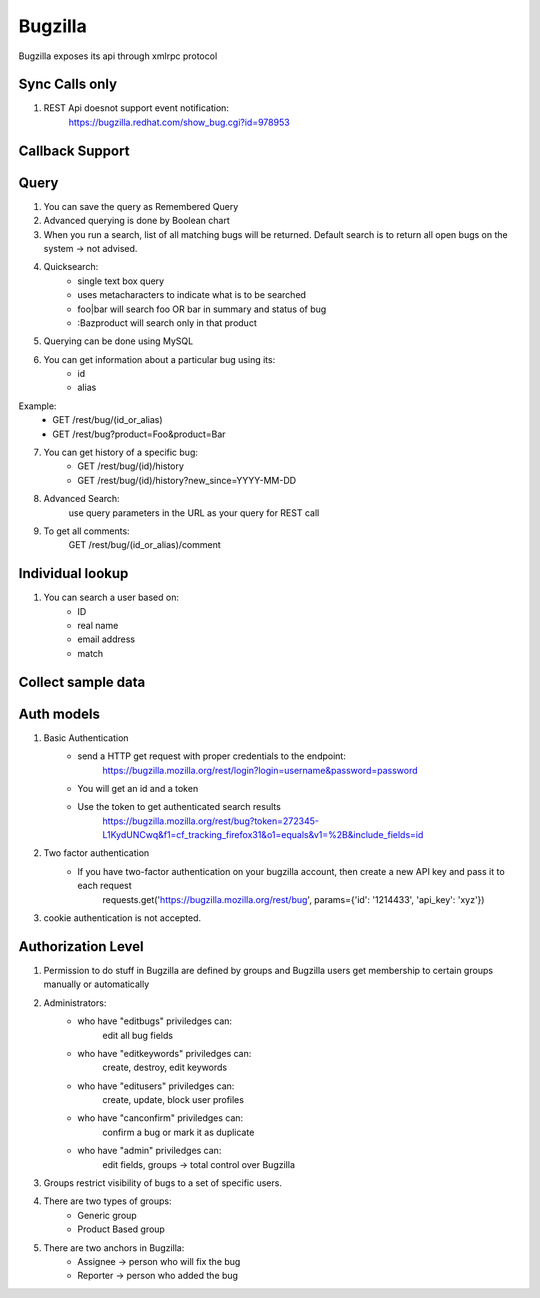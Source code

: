 ===========
Bugzilla
===========

Bugzilla exposes its api through xmlrpc protocol

Sync Calls only
-------------------

1. REST Api doesnot support event notification:
	https://bugzilla.redhat.com/show_bug.cgi?id=978953 

Callback Support
-------------------

Query
-------------------

1. You can save the query as Remembered Query

2. Advanced querying is done by Boolean chart

3. When you run a search, list of all matching bugs will be returned. Default search is to return all open bugs on the system -> not advised. 

4. Quicksearch:
	- single text box query
	- uses metacharacters to indicate what is to be searched
	- foo|bar will search foo OR bar in summary and status of bug
	- :Bazproduct will search only in that product

5. Querying can be done using MySQL 

6. You can get information about a particular bug using its:
	- id
	- alias

Example:
	- GET /rest/bug/(id_or_alias)
	- GET /rest/bug?product=Foo&product=Bar

7. You can get history of a specific bug:
	- GET /rest/bug/(id)/history
	- GET /rest/bug/(id)/history?new_since=YYYY-MM-DD

8. Advanced Search:
	use query parameters in the URL as your query for REST call

9. To get all comments:
	GET /rest/bug/(id_or_alias)/comment

Individual lookup
-------------------

1. You can search a user based on:
	- ID
	- real name
	- email address
	- match


Collect sample data
--------------------

Auth models
-------------------

1. Basic Authentication
	- send a HTTP get request with proper credentials to the endpoint:
		https://bugzilla.mozilla.org/rest/login?login=username&password=password
	- You will get an id and a token
	- Use the token to get authenticated search results
		https://bugzilla.mozilla.org/rest/bug?token=272345-L1KydUNCwq&f1=cf_tracking_firefox31&o1=equals&v1=%2B&include_fields=id

2. Two factor authentication
	- If you have two-factor authentication on your bugzilla account, then create a new API key and pass it to each request
		requests.get('https://bugzilla.mozilla.org/rest/bug', params={'id': '1214433', 'api_key': 'xyz'})

3. cookie authentication is not accepted.

Authorization Level
--------------------

1. Permission to do stuff in Bugzilla are defined by groups and Bugzilla users get membership to certain groups manually or automatically

2. Administrators:
	- who have "editbugs" priviledges can:
		edit all bug fields
	- who have "editkeywords" priviledges can:
		create, destroy, edit keywords
	- who have "editusers" priviledges can:
		create, update, block user profiles
	- who have "canconfirm" priviledges can:
		confirm a bug or mark it as duplicate
	- who have "admin" priviledges can:
		edit fields, groups -> total control over Bugzilla

3. Groups restrict visibility of bugs to a set of specific users.

4. There are two types of groups:
	- Generic group
	- Product Based group

5. There are two anchors in Bugzilla:
	- Assignee -> person who will fix the bug
	- Reporter -> person who added the bug

